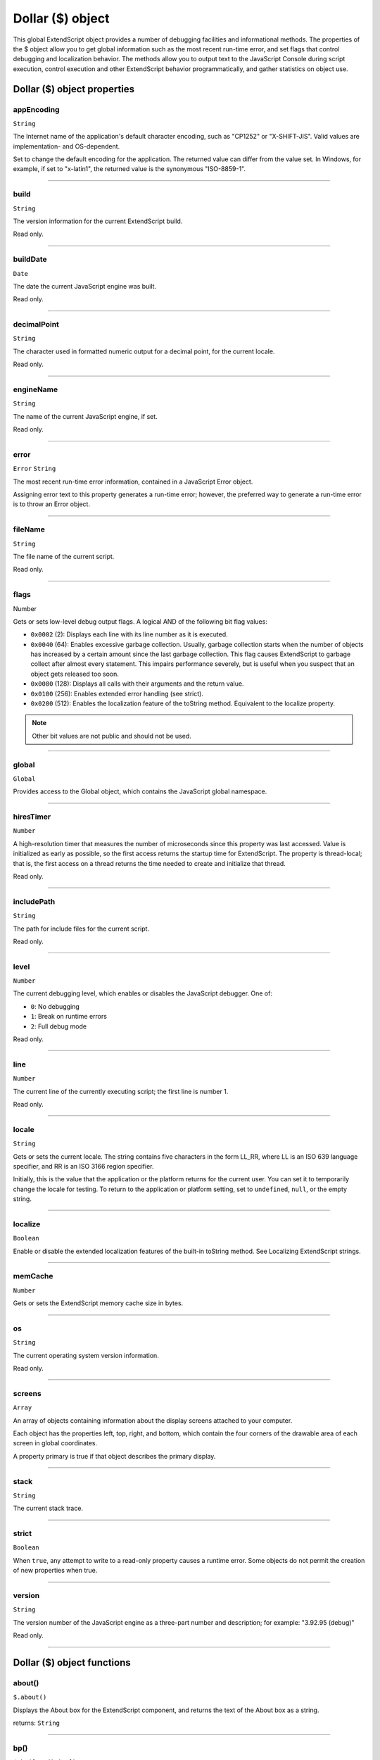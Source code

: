 .. _dollar-object:

Dollar ($) object
=================
This global ExtendScript object provides a number of debugging facilities and informational methods. The
properties of the $ object allow you to get global information such as the most recent run-time error, and
set flags that control debugging and localization behavior. The methods allow you to output text to the
JavaScript Console during script execution, control execution and other ExtendScript behavior
programmatically, and gather statistics on object use.

.. _dollar-object-properties:

Dollar ($) object properties
----------------------------

.. _dollar-appEncoding:

appEncoding
***********
``String``

The Internet name of the application's default character encoding, such as
"CP1252" or "X-SHIFT-JIS". Valid values are implementation- and
OS-dependent.

Set to change the default encoding for the application. The returned value
can differ from the value set. In Windows, for example, if set to "x-latin1",
the returned value is the synonymous "ISO-8859-1".

--------------------------------------------------------------------------------

.. _dollar-build:

build
*****
``String``

The version information for the current ExtendScript build.

Read only.

--------------------------------------------------------------------------------

.. _dollar-buildDate:

buildDate
*********
``Date``

The date the current JavaScript engine was built.

Read only.

--------------------------------------------------------------------------------

.. _dollar-decimalPoint:

decimalPoint
************
``String``

The character used in formatted numeric output for a decimal point, for
the current locale.

Read only.

--------------------------------------------------------------------------------

.. _dollar-engineName:

engineName
**********
``String``

The name of the current JavaScript engine, if set.

Read only.

--------------------------------------------------------------------------------

.. _dollar-error:

error
*****
``Error``
``String``

The most recent run-time error information, contained in a JavaScript
Error object.

Assigning error text to this property generates a run-time error; however,
the preferred way to generate a run-time error is to throw an Error object.

--------------------------------------------------------------------------------

.. _dollar-fileName:

fileName
********
``String``

The file name of the current script.

Read only.

--------------------------------------------------------------------------------

.. _dollar-flags:

flags
******
Number

Gets or sets low-level debug output flags. A logical AND of the following
bit flag values:

- ``0x0002`` (2): Displays each line with its line number as it is executed.
- ``0x0040`` (64): Enables excessive garbage collection. Usually, garbage
  collection starts when the number of objects has increased by a
  certain amount since the last garbage collection. This flag causes
  ExtendScript to garbage collect after almost every statement. This
  impairs performance severely, but is useful when you suspect that an
  object gets released too soon.
- ``0x0080`` (128): Displays all calls with their arguments and the return
  value.
- ``0x0100`` (256): Enables extended error handling (see strict).
- ``0x0200`` (512): Enables the localization feature of the toString
  method. Equivalent to the localize property.

.. note:: Other bit values are not public and should not be used.

--------------------------------------------------------------------------------

.. _dollar-global:

global
******
``Global``

Provides access to the Global object, which contains the JavaScript global
namespace.

--------------------------------------------------------------------------------

.. _dollar-hiresTimer:

hiresTimer
**********
``Number``

A high-resolution timer that measures the number of microseconds since
this property was last accessed. Value is initialized as early as possible, so
the first access returns the startup time for ExtendScript. The property is
thread-local; that is, the first access on a thread returns the time needed to
create and initialize that thread.

Read only.

--------------------------------------------------------------------------------

.. _dollar-includePath:

includePath
***********
``String``

The path for include files for the current script.

Read only.

--------------------------------------------------------------------------------

.. _dollar-level:

level
*****
``Number``

The current debugging level, which enables or disables the JavaScript
debugger. One of:

- ``0``: No debugging
- ``1``: Break on runtime errors
- ``2``: Full debug mode

Read only.

--------------------------------------------------------------------------------

.. _dollar-line:

line
****
``Number``

The current line of the currently executing script; the first line is number 1.

Read only.

--------------------------------------------------------------------------------

.. _dollar-locale:

locale
******
``String``

Gets or sets the current locale. The string contains five characters in the
form LL_RR, where LL is an ISO 639 language specifier, and RR is an ISO
3166 region specifier.

Initially, this is the value that the application or the platform returns for the
current user. You can set it to temporarily change the locale for testing. To
return to the application or platform setting, set to ``undefined``, ``null``, or the
empty string.

--------------------------------------------------------------------------------

.. _dollar-localize:

localize
********
``Boolean``

Enable or disable the extended localization features of the built-in
toString method. See Localizing ExtendScript strings.

--------------------------------------------------------------------------------

.. _dollar-memCache:

memCache
********
``Number``

Gets or sets the ExtendScript memory cache size in bytes.

--------------------------------------------------------------------------------

.. _dollar-os:

os
**
``String``

The current operating system version information.

Read only.

--------------------------------------------------------------------------------

.. _dollar-screens:

screens
*******
``Array``

An array of objects containing information about the display screens
attached to your computer.

Each object has the properties left, top, right, and bottom, which
contain the four corners of the drawable area of each screen in global
coordinates.

A property primary is true if that object describes the primary display.

--------------------------------------------------------------------------------

.. _dollar-stack:

stack
*****
``String``

The current stack trace.

--------------------------------------------------------------------------------

.. _dollar-strict:

strict
******
``Boolean``

When ``true``, any attempt to write to a read-only property causes a runtime
error. Some objects do not permit the creation of new properties when
true.

--------------------------------------------------------------------------------

.. _dollar-version:

version
*******
``String``

The version number of the JavaScript engine as a three-part number and
description; for example: "3.92.95 (debug)"

Read only.

--------------------------------------------------------------------------------


.. _dollar-object-functions:

Dollar ($) object functions
---------------------------

.. _dollar-about:

about()
*******
``$.about()``

Displays the About box for the ExtendScript component, and returns the text of the About
box as a string.

returns: ``String``

--------------------------------------------------------------------------------

.. _dollar-bp:

bp()
****
``$.bp([condition])``

=============  ==========================================================================
``condition``  Optional. A string containing a JavaScript statement to be used as a
               condition. If the statement evaluates to true or nonzero when this point is reached,
               execution stops.
=============  ==========================================================================

Executes a breakpoint at the current position.

If no condition is needed, it is recommended that you use the JavaScript debugger
statement in the script, rather than this method.

returns: ``undefined``

--------------------------------------------------------------------------------

.. _dollar-colorPicker:

colorPicker()
*************
``$.colorPicker(name)``

========  ==========================================================================
``name``  The color to be preselected in the dialog, as a hexadecimal RGB value
          (``0xRRGGBB``), or ``-1`` for the platform default.
========  ==========================================================================

Invokes the platform-specific color selection dialog, and returns the selected color as a
hexadecimal RGB value: ``0xRRGGBB``.

Returns: ``Number``

--------------------------------------------------------------------------------

.. _dollar-evalFile:

evalFile()
**********
``$.evalFile(path[, timeout])``

===========  ==========================================================================
``path``     The name and location of the file.
``timeout``  Optional. A number of milliseconds to wait before returning undefined, if
             the script cannot be evaluated. Default is 10000 milliseconds.
===========  ==========================================================================

Loads a JavaScript script file from disk, evaluates it, and returns the result of evaluation.

Returns: Any type

--------------------------------------------------------------------------------

.. _dollar-gc:

gc()
****
``$.gc()``

Initiates garbage collection in the JavaScript engine.

Returns: ``undefined``

--------------------------------------------------------------------------------

.. _dollar-getenv:

getenv()
********
``$.getenv(envname)``

===========  ======================================
``envname``  The name of the environment variable.
===========  ======================================

Retrieves the value of the specified environment variable, or null if no such variable is
defined.

.. note:: On MacOS the only env vars that will be accessible are: 
  
  - System default env vars
  - Custom env vars created by the $.setenv() method
  - Custom env vars created with `launchctl setenv CUSTOM_VAR "custom_value"` will be accessible. 

  Any env vars set in .bash_profile, .bashrc, .profile, .zshenv, or .zshrc will be ignored.

Returns: ``String``

--------------------------------------------------------------------------------

.. _dollar-setenv:

setenv()
********
``$.setenv(envname, value)``

===========  ======================================
``envname``  The name of the environment variable.
``value``    The new value, a string.
===========  ======================================

Sets the value of the specified environment variable, if no such variable is defined.

Returns: ``undefined``

--------------------------------------------------------------------------------

.. _dollar-sleep:

sleep()
*******
``$.sleep(milliseconds)``

================  ======================================
``milliseconds``  The number of milliseconds to wait.
================  ======================================

Suspends the calling thread for the given number of milliseconds.

During a sleep period, checks at 100 millisecond intervals to see whether the sleep should
be terminated. This can happen if there is a break request, or if the script timeout has
expired.

Returns: ``undefined``

--------------------------------------------------------------------------------

.. _dollar-write:

write()
*******
``$.write(text[, text...]...)``

========  ===============================================
``text``  One or more strings to write, which are concatenated to form a single string.
========  ===============================================

Writes the specified text to the JavaScript Console.

Returns: ``undefined``

--------------------------------------------------------------------------------

.. _dollar-writeln:

writeln()
*********
``$.writeln (text[, text...]...)``

========  ===============================================
``text``  One or more strings to write, which are concatenated to form a single string.
========  ===============================================

Writes the specified text to the JavaScript Console and appends a linefeed sequence.

Returns: ``undefined``
